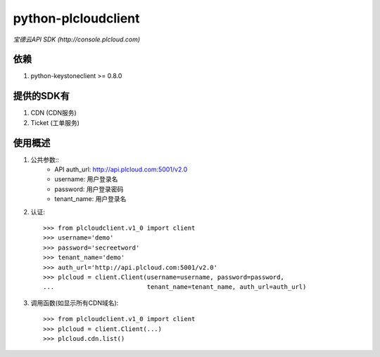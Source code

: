 ==============================
python-plcloudclient
==============================
*宝德云API SDK (http://console.plcloud.com)*

.. image:: https://pypip.in/version/python-plcloudclient/badge.png
    :target: https://pypi.python.org/pypi/python-plcloudclient/
    :alt: Latest Version

.. image:: https://pypip.in/download/python-plcloudclient/badge.png?period=month
    :target: https://pypi.python.org/pypi/python-plcloudclient/
    :alt: Downloads

依赖
-----------
1. python-keystoneclient >= 0.8.0


提供的SDK有
---------------
1. CDN (CDN服务)
2. Ticket (工单服务)

使用概述
------------
1. 公共参数::
    * API auth_url: http://api.plcloud.com:5001/v2.0
    * username: 用户登录名
    * password: 用户登录密码
    * tenant_name: 用户登录名

2. 认证::

    >>> from plcloudclient.v1_0 import client
    >>> username='demo'
    >>> password='secreetword'
    >>> tenant_name='demo'
    >>> auth_url='http://api.plcloud.com:5001/v2.0'
    >>> plcloud = client.Client(username=username, password=password,
    ...                         tenant_name=tenant_name, auth_url=auth_url)

3. 调用函数(如显示所有CDN域名)::

    >>> from plcloudclient.v1_0 import client
    >>> plcloud = client.Client(...)
    >>> plcloud.cdn.list()
